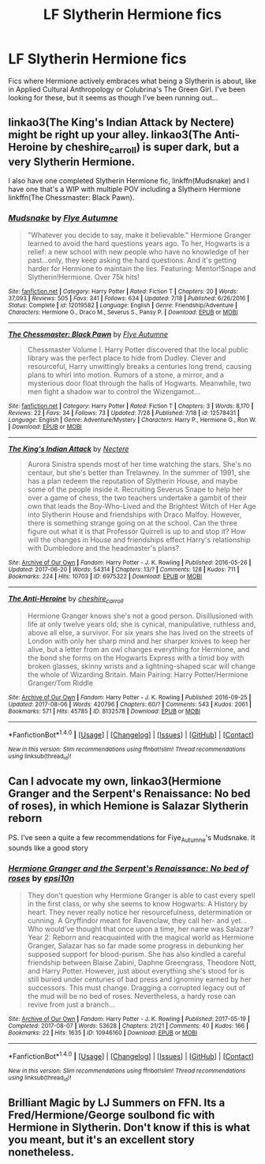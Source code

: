 #+TITLE: LF Slytherin Hermione fics

* LF Slytherin Hermione fics
:PROPERTIES:
:Author: lythrica
:Score: 5
:DateUnix: 1502325502.0
:DateShort: 2017-Aug-10
:FlairText: Fic Search
:END:
Fics where Hermione actively embraces what being a Slytherin is about, like in Applied Cultural Anthropology or Colubrina's The Green Girl. I've been looking for these, but it seems as though I've been running out...


** linkao3(The King's Indian Attack by Nectere) might be right up your alley. linkao3(The Anti-Heroine by cheshire_carroll) is super dark, but a very Slytherin Hermione.

I also have one completed Slytherin Hermione fic, linkffn(Mudsnake) and I have one that's a WIP with multiple POV including a Slytheirn Hermione linkffn(The Chessmaster: Black Pawn).
:PROPERTIES:
:Author: Flye_Autumne
:Score: 2
:DateUnix: 1502329119.0
:DateShort: 2017-Aug-10
:END:

*** [[http://www.fanfiction.net/s/12019582/1/][*/Mudsnake/*]] by [[https://www.fanfiction.net/u/7834753/Flye-Autumne][/Flye Autumne/]]

#+begin_quote
  "Whatever you decide to say, make it believable." Hermione Granger learned to avoid the hard questions years ago. To her, Hogwarts is a relief: a new school with new people who have no knowledge of her past...only, they keep asking the hard questions. And it's getting harder for Hermione to maintain the lies. Featuring: Mentor!Snape and Slytherin!Hermione. Over 75k hits!
#+end_quote

^{/Site/: [[http://www.fanfiction.net/][fanfiction.net]] *|* /Category/: Harry Potter *|* /Rated/: Fiction T *|* /Chapters/: 20 *|* /Words/: 37,093 *|* /Reviews/: 505 *|* /Favs/: 341 *|* /Follows/: 634 *|* /Updated/: 7/18 *|* /Published/: 6/26/2016 *|* /Status/: Complete *|* /id/: 12019582 *|* /Language/: English *|* /Genre/: Friendship/Adventure *|* /Characters/: Hermione G., Draco M., Severus S., Pansy P. *|* /Download/: [[http://www.ff2ebook.com/old/ffn-bot/index.php?id=12019582&source=ff&filetype=epub][EPUB]] or [[http://www.ff2ebook.com/old/ffn-bot/index.php?id=12019582&source=ff&filetype=mobi][MOBI]]}

--------------

[[http://www.fanfiction.net/s/12578431/1/][*/The Chessmaster: Black Pawn/*]] by [[https://www.fanfiction.net/u/7834753/Flye-Autumne][/Flye Autumne/]]

#+begin_quote
  Chessmaster Volume I. Harry Potter discovered that the local public library was the perfect place to hide from Dudley. Clever and resourceful, Harry unwittingly breaks a centuries long trend, causing plans to whirl into motion. Rumors of a stone, a mirror, and a mysterious door float through the halls of Hogwarts. Meanwhile, two men fight a shadow war to control the Wizengamot...
#+end_quote

^{/Site/: [[http://www.fanfiction.net/][fanfiction.net]] *|* /Category/: Harry Potter *|* /Rated/: Fiction T *|* /Chapters/: 3 *|* /Words/: 8,170 *|* /Reviews/: 22 *|* /Favs/: 34 *|* /Follows/: 73 *|* /Updated/: 7/28 *|* /Published/: 7/18 *|* /id/: 12578431 *|* /Language/: English *|* /Genre/: Adventure/Mystery *|* /Characters/: Harry P., Hermione G., Ron W. *|* /Download/: [[http://www.ff2ebook.com/old/ffn-bot/index.php?id=12578431&source=ff&filetype=epub][EPUB]] or [[http://www.ff2ebook.com/old/ffn-bot/index.php?id=12578431&source=ff&filetype=mobi][MOBI]]}

--------------

[[http://archiveofourown.org/works/6975322][*/The King's Indian Attack/*]] by [[http://www.archiveofourown.org/users/Nectere/pseuds/Nectere][/Nectere/]]

#+begin_quote
  Aurora Sinistra spends most of her time watching the stars. She's no centaur, but she's better than Trelawney. In the summer of 1991, she has a plan redeem the reputation of Slytherin House, and maybe some of the people inside it. Recruiting Severus Snape to help her over a game of chess, the two teachers undertake a gambit of their own that leads the Boy-Who-Lived and the Brightest Witch of Her Age into Slytherin House and friendships with Draco Malfoy. However, there is something strange going on at the school. Can the three figure out what it is that Professor Quirrell is up to and stop it? How will the changes in House and friendships effect Harry's relationship with Dumbledore and the headmaster's plans?
#+end_quote

^{/Site/: [[http://www.archiveofourown.org/][Archive of Our Own]] *|* /Fandom/: Harry Potter - J. K. Rowling *|* /Published/: 2016-05-26 *|* /Updated/: 2017-06-20 *|* /Words/: 54314 *|* /Chapters/: 13/? *|* /Comments/: 128 *|* /Kudos/: 711 *|* /Bookmarks/: 224 *|* /Hits/: 10703 *|* /ID/: 6975322 *|* /Download/: [[http://archiveofourown.org/downloads/Ne/Nectere/6975322/The%20Kings%20Indian%20Attack.epub?updated_at=1497977656][EPUB]] or [[http://archiveofourown.org/downloads/Ne/Nectere/6975322/The%20Kings%20Indian%20Attack.mobi?updated_at=1497977656][MOBI]]}

--------------

[[http://archiveofourown.org/works/8132578][*/The Anti-Heroine/*]] by [[http://www.archiveofourown.org/users/cheshire_carroll/pseuds/cheshire_carroll][/cheshire_carroll/]]

#+begin_quote
  Hermione Granger knows she's not a good person. Disillusioned with life at only twelve years old; she is cynical, manipulative, ruthless and, above all else, a survivor. For six years she has lived on the streets of London with only her sharp mind and her sharper knives to keep her alive, but a letter from an owl changes everything for Hermione, and the bond she forms on the Hogwarts Express with a timid boy with broken glasses, skinny wrists and a lightning-shaped scar will change the whole of Wizarding Britain.  Main Pairing: Harry Potter/Hermione Granger/Tom Riddle
#+end_quote

^{/Site/: [[http://www.archiveofourown.org/][Archive of Our Own]] *|* /Fandom/: Harry Potter - J. K. Rowling *|* /Published/: 2016-09-25 *|* /Updated/: 2017-08-06 *|* /Words/: 420796 *|* /Chapters/: 60/? *|* /Comments/: 543 *|* /Kudos/: 2061 *|* /Bookmarks/: 571 *|* /Hits/: 45785 *|* /ID/: 8132578 *|* /Download/: [[http://archiveofourown.org/downloads/ch/cheshire_carroll/8132578/The%20AntiHeroine.epub?updated_at=1502033304][EPUB]] or [[http://archiveofourown.org/downloads/ch/cheshire_carroll/8132578/The%20AntiHeroine.mobi?updated_at=1502033304][MOBI]]}

--------------

*FanfictionBot*^{1.4.0} *|* [[[https://github.com/tusing/reddit-ffn-bot/wiki/Usage][Usage]]] | [[[https://github.com/tusing/reddit-ffn-bot/wiki/Changelog][Changelog]]] | [[[https://github.com/tusing/reddit-ffn-bot/issues/][Issues]]] | [[[https://github.com/tusing/reddit-ffn-bot/][GitHub]]] | [[[https://www.reddit.com/message/compose?to=tusing][Contact]]]

^{/New in this version: Slim recommendations using/ ffnbot!slim! /Thread recommendations using/ linksub(thread_id)!}
:PROPERTIES:
:Author: FanfictionBot
:Score: 1
:DateUnix: 1502329140.0
:DateShort: 2017-Aug-10
:END:


** Can I advocate my own, linkao3(Hermione Granger and the Serpent's Renaissance: No bed of roses), in which Hemione is Salazar Slytherin reborn

PS. I've seen a quite a few recommendations for Fiye_Autumne's Mudsnake. It sounds like a good story
:PROPERTIES:
:Author: epsi10n
:Score: 1
:DateUnix: 1502381003.0
:DateShort: 2017-Aug-10
:END:

*** [[http://archiveofourown.org/works/10946160][*/Hermione Granger and the Serpent's Renaissance: No bed of roses/*]] by [[http://www.archiveofourown.org/users/epsi10n/pseuds/epsi10n][/epsi10n/]]

#+begin_quote
  They don't question why Hermione Granger is able to cast every spell in the first class, or why she seems to know Hogwarts: A History by heart. They never really notice her resourcefulness, determination or cunning. A Gryffindor meant for Ravenclaw, they call her- and yet...Who would've thought that once upon a time, her name was Salazar?Year 2: Reborn and reacquainted with the magical world as Hermione Granger, Salazar has so far made some progress in debunking her supposed support for blood-purism. She has also kindled a careful friendship between Blaise Zabini, Daphne Greengrass, Theodore Nott, and Harry Potter. However, just about everything she's stood for is still buried under centuries of bad press and ignominy earned by her successors. This must change. Dragging a corrupted legacy out of the mud will be no bed of roses. Nevertheless, a hardy rose can revive from just a branch...
#+end_quote

^{/Site/: [[http://www.archiveofourown.org/][Archive of Our Own]] *|* /Fandom/: Harry Potter - J. K. Rowling *|* /Published/: 2017-05-19 *|* /Completed/: 2017-08-07 *|* /Words/: 53628 *|* /Chapters/: 21/21 *|* /Comments/: 40 *|* /Kudos/: 166 *|* /Bookmarks/: 22 *|* /Hits/: 1635 *|* /ID/: 10946160 *|* /Download/: [[http://archiveofourown.org/downloads/ep/epsi10n/10946160/Hermione%20Granger%20and%20the.epub?updated_at=1502142330][EPUB]] or [[http://archiveofourown.org/downloads/ep/epsi10n/10946160/Hermione%20Granger%20and%20the.mobi?updated_at=1502142330][MOBI]]}

--------------

*FanfictionBot*^{1.4.0} *|* [[[https://github.com/tusing/reddit-ffn-bot/wiki/Usage][Usage]]] | [[[https://github.com/tusing/reddit-ffn-bot/wiki/Changelog][Changelog]]] | [[[https://github.com/tusing/reddit-ffn-bot/issues/][Issues]]] | [[[https://github.com/tusing/reddit-ffn-bot/][GitHub]]] | [[[https://www.reddit.com/message/compose?to=tusing][Contact]]]

^{/New in this version: Slim recommendations using/ ffnbot!slim! /Thread recommendations using/ linksub(thread_id)!}
:PROPERTIES:
:Author: FanfictionBot
:Score: 1
:DateUnix: 1502381020.0
:DateShort: 2017-Aug-10
:END:


** Brilliant Magic by LJ Summers on FFN. Its a Fred/Hermione/George soulbond fic with Hermione in Slytherin. Don't know if this is what you meant, but it's an excellent story nonetheless.
:PROPERTIES:
:Author: Ravenous_Book_Bunny
:Score: 1
:DateUnix: 1505145725.0
:DateShort: 2017-Sep-11
:END:
